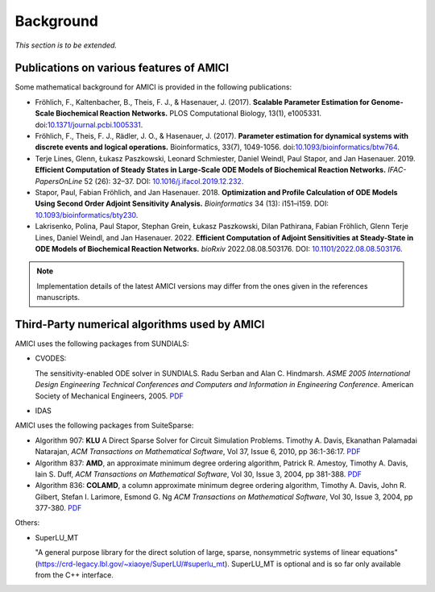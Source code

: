Background
==========

*This section is to be extended.*

Publications on various features of AMICI
-----------------------------------------

Some mathematical background for AMICI is provided in the following
publications:

* Fröhlich, F., Kaltenbacher, B., Theis, F. J., & Hasenauer, J. (2017).
  **Scalable Parameter Estimation for Genome-Scale Biochemical Reaction Networks.**
  PLOS Computational Biology, 13(1), e1005331.
  doi:`10.1371/journal.pcbi.1005331 <https://doi.org/10.1371/journal.pcbi.1005331>`_.

* Fröhlich, F., Theis, F. J., Rädler, J. O., & Hasenauer, J. (2017).
  **Parameter estimation for dynamical systems with discrete events and logical
  operations.** Bioinformatics, 33(7), 1049-1056.
  doi:`10.1093/bioinformatics/btw764 <https://doi.org/10.1093/bioinformatics/btw764>`_.

* Terje Lines, Glenn, Łukasz Paszkowski, Leonard Schmiester, Daniel Weindl,
  Paul Stapor, and Jan Hasenauer. 2019. **Efficient Computation of Steady States
  in Large-Scale ODE Models of Biochemical Reaction Networks.**
  *IFAC-PapersOnLine* 52 (26): 32–37.
  DOI: `10.1016/j.ifacol.2019.12.232 <https://doi.org/10.1016/j.ifacol.2019.12.232>`_.

* Stapor, Paul, Fabian Fröhlich, and Jan Hasenauer. 2018.
  **Optimization and Profile Calculation of ODE Models Using Second Order
  Adjoint Sensitivity Analysis.** *Bioinformatics* 34 (13): i151–i159.
  DOI: `10.1093/bioinformatics/bty230 <https://doi.org/10.1093/bioinformatics/bty230>`_.

* Lakrisenko, Polina, Paul Stapor, Stephan Grein, Łukasz Paszkowski,
  Dilan Pathirana, Fabian Fröhlich, Glenn Terje Lines, Daniel Weindl,
  and Jan Hasenauer. 2022.
  **Efficient Computation of Adjoint Sensitivities at Steady-State in ODE Models
  of Biochemical Reaction Networks.** *bioRxiv* 2022.08.08.503176.
  DOI: `10.1101/2022.08.08.503176 <https://doi.org/10.1101/2022.08.08.503176>`_.

.. note::

   Implementation details of the latest AMICI versions may differ from the ones
   given in the references manuscripts.


Third-Party numerical algorithms used by AMICI
----------------------------------------------

AMICI uses the following packages from SUNDIALS:

* CVODES:

  The sensitivity-enabled ODE solver in SUNDIALS. Radu Serban
  and Alan C. Hindmarsh. *ASME 2005 International Design Engineering
  Technical Conferences and Computers and Information in Engineering
  Conference*. American Society of Mechanical Engineers, 2005.
  `PDF <http://proceedings.asmedigitalcollection.asme.org/proceeding.aspx?articleid=1588657>`__

* IDAS

AMICI uses the following packages from SuiteSparse:

* Algorithm 907: **KLU** A Direct Sparse Solver for Circuit Simulation
  Problems. Timothy A. Davis, Ekanathan Palamadai Natarajan,
  *ACM Transactions on Mathematical Software*, Vol 37, Issue 6, 2010,
  pp 36:1-36:17. `PDF <http://dl.acm.org/authorize?305534>`__

* Algorithm 837: **AMD**, an approximate minimum degree ordering
  algorithm, Patrick R. Amestoy, Timothy A. Davis, Iain S. Duff,
  *ACM Transactions on Mathematical Software*, Vol 30, Issue 3, 2004,
  pp 381-388. `PDF <http://dl.acm.org/authorize?733169>`__

* Algorithm 836: **COLAMD**, a column approximate minimum degree ordering
  algorithm, Timothy A. Davis, John R. Gilbert, Stefan I. Larimore,
  Esmond G. Ng *ACM Transactions on Mathematical Software*, Vol 30,
  Issue 3, 2004, pp 377-380. `PDF <http://dl.acm.org/authorize?734450>`__

Others:

* SuperLU_MT

  "A general purpose library for the direct solution of large,
  sparse, nonsymmetric systems of linear equations"
  (https://crd-legacy.lbl.gov/~xiaoye/SuperLU/#superlu_mt).
  SuperLU_MT is optional and is so far only available from the C++ interface.
